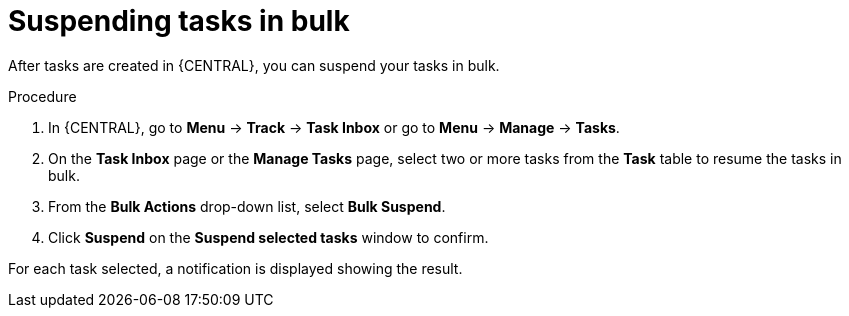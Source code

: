 [id='interacting-with-processes-suspending-tasks-in-bulk-proc']
= Suspending tasks in bulk

After tasks are created in {CENTRAL}, you can suspend your tasks in bulk.

.Procedure
. In {CENTRAL}, go to *Menu* -> *Track* -> *Task Inbox* or go to *Menu* -> *Manage* -> *Tasks*.
. On the *Task Inbox* page or the *Manage Tasks* page, select two or more tasks from the *Task* table to resume the tasks in bulk.
. From the *Bulk Actions* drop-down list, select *Bulk Suspend*.
. Click *Suspend* on the *Suspend selected tasks* window to confirm.

For each task selected, a notification is displayed showing the result.
